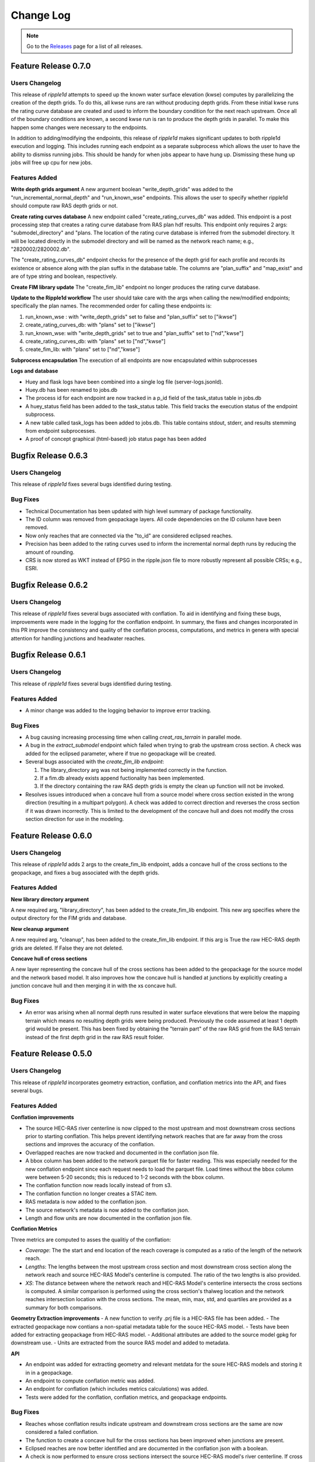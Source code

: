 Change Log
==========

.. note::
   Go to the `Releases <https://github.com/Dewberry/ripple1d/releases.html>`__  page for a list of all releases.

Feature Release 0.7.0
~~~~~~~~~~~~~~~~~~~~~
Users Changelog
----------------

This release of `ripple1d` attempts to speed up the known water surface elevation (kwse) computes by parallelizing the creation of the depth grids. To do this, all kwse runs are ran without producing depth grids. From these initial kwse runs the rating curve database are created and used to inform the boundary condition for the next reach upstream. Once all of the boundary conditions are known, a second kwse run is ran to produce the depth grids in parallel. To make this happen some changes were necessary to the endpoints.

In addition to adding/modifying the endpoints, this release of `ripple1d` makes significant updates to both ripple1d execution and logging. This includes running each endpoint as a separate subprocess which allows the user to have the ability to dismiss running jobs. This should be handy for when jobs appear to have hung up. Dismissing these hung up jobs will free up cpu for new jobs. 

Features Added
----------------
**Write depth grids argument**
A new argument boolean "write_depth_grids" was added to the "run_incremental_normal_depth" and "run_known_wse" endpoints. This allows the user to specify whether ripple1d should compute raw RAS depth grids or not.

**Create rating curves database**
A new endpoint called "create_rating_curves_db" was added. This endpoint is a post processing step that creates a rating curve database from RAS plan hdf results. This endpoint only requires 2 args: "submodel_directory" and "plans. The location of the rating curve database is inferred from the submodel directory. It will be located directly in the submodel directory and will be named as the network reach name; e.g., "2820002/2820002.db".

The "create_rating_curves_db" endpoint checks for the presence of the depth grid for each profile and records its existence or absence along with the plan suffix in the database table. The columns are "plan_suffix" and "map_exist" and are of type string and boolean, respectively.

**Create FIM library update**
The "create_fim_lib" endpoint no longer produces the rating curve database.

**Update to the Ripple1d workflow**
The user should take care with the args when calling the new/modified endpoints; specifically the plan names. The recommended order for calling these endpoints is:

1. run_known_wse : with "write_depth_grids" set to false and "plan_suffix" set to ["ikwse"]
2. create_rating_curves_db: with "plans" set to ["ikwse"]
3. run_known_wse: with "write_depth_grids" set to true and "plan_suffix" set to ["nd","kwse"]
4. create_rating_curves_db: with "plans" set to ["nd","kwse"]
5. create_fim_lib: with "plans" set to ["nd","kwse"]

**Subprocess encapsulation**
The execution of all endpoints are now encapsulated within subprocesses

**Logs and database**

- Huey and flask logs have been combined into a single log file (server-logs.jsonld).
- Huey.db has been renamed to jobs.db
- The process id for each endpoint are now tracked in a p_id field of the task_status table in jobs.db
- A huey_status field has been added to the task_status table. This field tracks the execution status of the endpoint subprocess.
- A new table called task_logs has been added to jobs.db. This table contains stdout, stderr, and results stemming from endpoint subprocesses.
- A proof of concept graphical (html-based) job status page has been added


Bugfix Release 0.6.3
~~~~~~~~~~~~~~~~~~~~~
 
Users Changelog
----------------
This release of `ripple1d` fixes several bugs identified during testing.

Bug Fixes
----------
- Technical Documentation has been updated with high level summary of package functionality.
- The ID column was removed from geopackage layers. All code dependencies on the ID column have been removed. 
- Now only reaches that are connected via the "to_id" are considered eclipsed reaches.
- Precision has been added to the rating curves used to inform the incremental normal depth runs by reducing the amount of rounding.
- CRS is now stored as WKT instead of EPSG in the ripple.json file to more robustly represent all possible CRSs; e.g., ESRI.  

Bugfix Release 0.6.2
~~~~~~~~~~~~~~~~~~~~~

Users Changelog
----------------
This release of `ripple1d` fixes several bugs associated with conflation. To aid in identifying and fixing these bugs, improvements were made in the logging for the conflation endpoint. In summary, the fixes and changes incorporated in this PR improve the consistency and quality of the conflation process, computations, and metrics in genera with special attention for handling junctions and headwater reaches.


Bugfix Release 0.6.1
~~~~~~~~~~~~~~~~~~~~~

Users Changelog
----------------
This release of `ripple1d` fixes several bugs identified during testing.

Features Added
----------------
- A minor change was added to the logging behavior to improve error tracking. 

Bug Fixes
----------
- A bug causing increasing processing time when calling `creat_ras_terrain` in parallel mode.
- A bug in the `extract_submodel` endpoint which failed when trying to grab the upstream cross section. A check was added for the eclipsed parameter, where if true no geopackage will be created. 
- Several bugs associated with the `create_fim_lib endpoint`: 

  1. The library_directory arg was not being implemented correctly in the function. 
  2. If a fim.db already exists append fuctionality has been implemented.
  3. If the directory containing the raw RAS depth grids is empty the clean up function will not be invoked.
- Resolves issues introduced when a concave hull from a source model where cross section existed in the wrong direction (resulting in a multipart polygon). A check was added to correct direction and reverses the cross section if it was drawn incorrectly. This is limited to the development of the concave hull and does not modify the cross section direction for use in the modeling. 

Feature Release 0.6.0
~~~~~~~~~~~~~~~~~~~~~
Users Changelog
----------------

This release of `ripple1d` adds 2 args to the create_fim_lib endpoint, adds a concave hull of the cross sections to the geopackage, and fixes a bug associated with the depth grids.

Features Added
----------------
**New library directory argument**

A new required arg, "library_directory", has been added to the create_fim_lib endpoint. This new arg specifies where the output directory for the FIM grids and database. 

**New cleanup argument**

A new required arg, "cleanup", has been added to the create_fim_lib endpoint. If this arg is True the raw HEC-RAS depth grids are deleted. If False they are not deleted.

**Concave hull of cross sections**

A new layer representing the concave hull of the cross sections has been added to the geopackage for the source model and the network based model. It also improves how the concave hull is handled at junctions by explicitly creating a junction concave hull and then merging it in with the xs concave hull.


Bug Fixes
----------------

- An error was arising when all normal depth runs resulted in water surface elevations that were below the mapping terrain which means no resulting depth grids were being produced. Previously the code assumed at least 1 depth grid would be present. This has been fixed by obtaining the "terrain part" of the raw RAS grid from the RAS terrain instead of the first depth grid in the raw RAS result folder.


Feature Release 0.5.0
~~~~~~~~~~~~~~~~~~~~~
Users Changelog
----------------

This release of `ripple1d` incorporates geometry extraction, conflation, and conflation metrics into the API, and fixes several bugs.
 
 
Features Added
----------------
**Conflation improvements**

- The source HEC-RAS river centerline is now clipped to the most upstream and most downstream cross sections prior to starting conflation. This helps prevent identifying network reaches that are far away from the cross sections and improves the accuracy of the conflation.  
- Overlapped reaches are now tracked and documented in the conflation json file.
- A bbox column has been added to the network parquet file for faster reading. This was especially needed for the new conflation endpoint since each request needs to load the parquet file. Load times without the bbox column were between 5-20 seconds; this is reduced to 1-2 seconds with the bbox column. 
- The conflation function now reads locally instead of from s3.
- The conflation function no longer creates a STAC item.
- RAS metadata is now added to the conflation json. 
- The source network's metadata is now added to the conflation json.
- Length and flow units are now documented in the conflation json file.

**Conflation Metrics**

Three metrics are computed to asses the qualitiy of the conflation:

- `Coverage`: The the start and end location of the reach coverage is computed as a ratio of the length of the network reach.
- `Lengths`: The lengths between the most upstream cross section and most downstream cross section along the network reach and source HEC-RAS Model's centerline is computed. The ratio of the two lengths is also provided.
- `XS`: The distance between where the network reach and HEC-RAS Model's centerline intersects the cross sections is computed. A similar comparison is performed using the cross section's thalweg location and the network reaches intersection location with the cross sections. The mean, min, max, std, and quartiles are provided as a summary for both comparisons.  
 
 
**Geometry Extraction improvements**
- A new function to verify .prj file is a HEC-RAS file has been added.
- The extracted geopackage now contians a non-spatial metadata table for the souce HEC-RAS model. 
- Tests have been added for extracting geopackage from HEC-RAS model.
- Additional attributes are added to the source model gpkg for downstream use. 
- Units are extracted from the source RAS model and added to metadata.

**API**

- An endpoint was added for extracting geometry and relevant metdata for the soure HEC-RAS models and storing it in in a geopackage. 
- An endpoint to compute conflation metric was added.
- An endpoint for conflation (which includes metrics calculations) was added.
- Tests were added for the conflation, conflation metrics, and geopackage endpoints.
 
 
Bug Fixes
----------

- Reaches whose conflation results indicate upstream and downstream cross sections are the same are now considered a failed conflation. 
- The function to create a concave hull for the cross sections has been improved when junctions are present. 
- Eclipsed reaches are now better identified and are documented in the conflation json with a boolean. 
- A check is now performed to ensure cross sections intersect the source HEC-RAS model's river centerline. If cross sections do not intersect the centerline they are dropped. 
- A conflation json is no longer written for source HEC-RAS models that fail to conflate. 
- Handling has been added to subset gpkg endpoint for river stationings of interpolated. These river stations contain an "*" to indicate interpolated cross section.
- Several issues with the automated API tests were identified and fixed. 
- API tests no longer re-run gpkg_from_ras and conflate_model for every reach; just once per source test model. 
- When API tests pass the resulting files are now removed automatically. Resulting files for tests that fail are not removed so that the tester can better trouble shoot.
  


Bugfix Release 0.4.1-0.4.2
~~~~~~~~~~~~~~~~~~~~~~~~~~~
Users Changelog
----------------
This release of `ripple1d` fixes several bugs identified during testing.

Features Added
----------------
No features added in this version.

**API**
- `ripple_version` is no longer an option for the body of any endpoints.

Bug Fixes
----------
- A bug due to a hard coded terrain path name causing an error on  `create_fim_lib` has been resolved.
- A bug associated with the `ripple_version` parameter has been resolved by removing the parameter from the body of requests (see note in API above).
- An issue with including lateral structures (not yet implemented) in the ras geometry files causing hang ups  has been resolved. This fix resolved another issue where stationing was mis-applied in the newly created ras geometry files.
- A bug which caused a failure when calling subset_gpkg in cases where the model geometries are simple (no structures / no junctions).


Feature Release 0.4.0
~~~~~~~~~~~~~~~~~~~~~


Users Changelog
----------------
This release of `ripple1d` incorporates preliminary support for hydraulic structures in HEC-RAS, improves the installation and setup process, and fixes several bugs.


Features Added
------------------

**Hydraulic Structures**

- All data associated with 1D structures that HEC-RAS supports is now included in the geometry extraction functions. (Endpoint exposing this will come in a future release). The extraction of data from the source models is now more robust and better handles different versions of RAS which wrote files slightly different.

- NWM reach models built from HEC-RAS source models that have the following structures will have structure data included:
   
  - Inline Structures
  - Bridges 
  - Culverts
  - Multiple Opening

.. note::
    Not included are lateral structures. Handling of lateral structures (wiers) will require additional assumptions/considerations to account for excess discharge (storage area, 2d area, another reach, etc).

**Conflation improvements**

- The conflation algorithm has been improved to accommodate models containing junctions. Where junctions exist, HEC-RAS rivers will be joined and the down stream XS (downstream of the junction) will be captured in the upstream model.
- Conflation now incorporates an additional downstream XS if available, extending beyond the NWM reach length to prevent gaps in FIM coverage.


**API**

- `ripple_version` is no longer a required argument for any endpoint.


Bug Fixes
----------
Numerous small bug fixes were made to enable the support of hydraulic structures. Other notable bugs include:

- HEC-RAS stations with length > 8 characters are now supported.
- Mangled profile names resulting from negative elevations producing FIM libraries has been fixed.